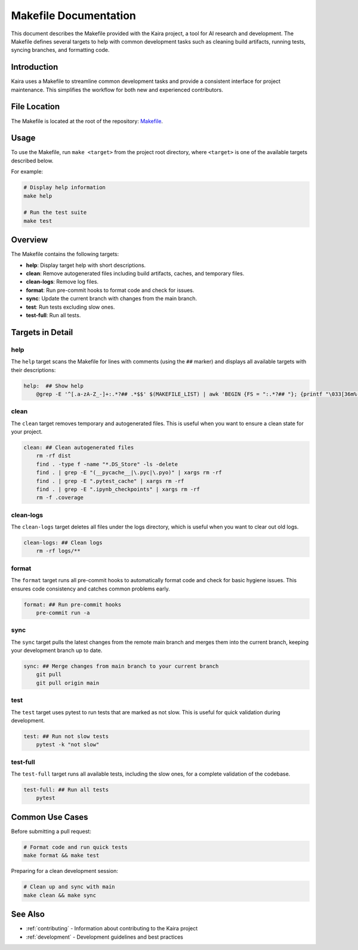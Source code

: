 .. _makefile:

Makefile Documentation
======================

This document describes the Makefile provided with the Kaira project, a tool for AI research and development. The Makefile defines several targets to help with common development tasks such as cleaning build artifacts, running tests, syncing branches, and formatting code.

Introduction
------------
Kaira uses a Makefile to streamline common development tasks and provide a consistent interface for project maintenance. This simplifies the workflow for both new and experienced contributors.

File Location
-------------
The Makefile is located at the root of the repository: `Makefile <https://github.com/ipc-lab/kaira/blob/main/Makefile>`_.

Usage
-----
To use the Makefile, run ``make <target>`` from the project root directory, where ``<target>`` is one of the available targets described below.

For example:

.. code-block:: bash

    # Display help information
    make help
    
    # Run the test suite
    make test

Overview
--------
The Makefile contains the following targets:

- **help**: Display target help with short descriptions.
- **clean**: Remove autogenerated files including build artifacts, caches, and temporary files.
- **clean-logs**: Remove log files.
- **format**: Run pre-commit hooks to format code and check for issues.
- **sync**: Update the current branch with changes from the main branch.
- **test**: Run tests excluding slow ones.
- **test-full**: Run all tests.

Targets in Detail
-----------------

help
^^^^
The ``help`` target scans the Makefile for lines with comments (using the ``##`` marker) and displays all available targets with their descriptions:

.. code-block:: make

    help:  ## Show help
        @grep -E '^[.a-zA-Z_-]+:.*?## .*$$' $(MAKEFILE_LIST) | awk 'BEGIN {FS = ":.*?## "}; {printf "\033[36m%-30s\033[0m %s\n", $$1, $$2}'

clean
^^^^^
The ``clean`` target removes temporary and autogenerated files. This is useful when you want to ensure a clean state for your project.

.. code-block:: make

    clean: ## Clean autogenerated files
        rm -rf dist
        find . -type f -name "*.DS_Store" -ls -delete
        find . | grep -E "(__pycache__|\.pyc|\.pyo)" | xargs rm -rf
        find . | grep -E ".pytest_cache" | xargs rm -rf
        find . | grep -E ".ipynb_checkpoints" | xargs rm -rf
        rm -f .coverage

clean-logs
^^^^^^^^^^
The ``clean-logs`` target deletes all files under the logs directory, which is useful when you want to clear out old logs.

.. code-block:: make

    clean-logs: ## Clean logs
        rm -rf logs/**

format
^^^^^^
The ``format`` target runs all pre-commit hooks to automatically format code and check for basic hygiene issues. This ensures code consistency and catches common problems early.

.. code-block:: make

    format: ## Run pre-commit hooks
        pre-commit run -a

sync
^^^^
The ``sync`` target pulls the latest changes from the remote main branch and merges them into the current branch, keeping your development branch up to date.

.. code-block:: make

    sync: ## Merge changes from main branch to your current branch
        git pull
        git pull origin main

test
^^^^
The ``test`` target uses pytest to run tests that are marked as not slow. This is useful for quick validation during development.

.. code-block:: make

    test: ## Run not slow tests
        pytest -k "not slow"

test-full
^^^^^^^^^
The ``test-full`` target runs all available tests, including the slow ones, for a complete validation of the codebase.

.. code-block:: make

    test-full: ## Run all tests
        pytest

Common Use Cases
---------------

Before submitting a pull request:

.. code-block:: bash

    # Format code and run quick tests
    make format && make test

Preparing for a clean development session:

.. code-block:: bash

    # Clean up and sync with main
    make clean && make sync

See Also
--------
- :ref:`contributing` - Information about contributing to the Kaira project
- :ref:`development` - Development guidelines and best practices
